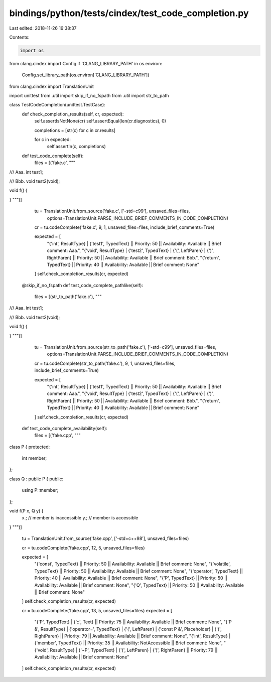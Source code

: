 bindings/python/tests/cindex/test_code_completion.py
====================================================

Last edited: 2018-11-26 16:38:37

Contents:

.. code-block:: py

    import os
from clang.cindex import Config
if 'CLANG_LIBRARY_PATH' in os.environ:
    Config.set_library_path(os.environ['CLANG_LIBRARY_PATH'])

from clang.cindex import TranslationUnit

import unittest
from .util import skip_if_no_fspath
from .util import str_to_path


class TestCodeCompletion(unittest.TestCase):
    def check_completion_results(self, cr, expected):
        self.assertIsNotNone(cr)
        self.assertEqual(len(cr.diagnostics), 0)

        completions = [str(c) for c in cr.results]

        for c in expected:
            self.assertIn(c, completions)

    def test_code_complete(self):
        files = [('fake.c', """
/// Aaa.
int test1;

/// Bbb.
void test2(void);

void f() {

}
""")]

        tu = TranslationUnit.from_source('fake.c', ['-std=c99'], unsaved_files=files,
                options=TranslationUnit.PARSE_INCLUDE_BRIEF_COMMENTS_IN_CODE_COMPLETION)

        cr = tu.codeComplete('fake.c', 9, 1, unsaved_files=files, include_brief_comments=True)

        expected = [
          "{'int', ResultType} | {'test1', TypedText} || Priority: 50 || Availability: Available || Brief comment: Aaa.",
          "{'void', ResultType} | {'test2', TypedText} | {'(', LeftParen} | {')', RightParen} || Priority: 50 || Availability: Available || Brief comment: Bbb.",
          "{'return', TypedText} || Priority: 40 || Availability: Available || Brief comment: None"
        ]
        self.check_completion_results(cr, expected)

    @skip_if_no_fspath
    def test_code_complete_pathlike(self):
        files = [(str_to_path('fake.c'), """
/// Aaa.
int test1;

/// Bbb.
void test2(void);

void f() {

}
""")]

        tu = TranslationUnit.from_source(str_to_path('fake.c'), ['-std=c99'], unsaved_files=files,
                options=TranslationUnit.PARSE_INCLUDE_BRIEF_COMMENTS_IN_CODE_COMPLETION)

        cr = tu.codeComplete(str_to_path('fake.c'), 9, 1, unsaved_files=files, include_brief_comments=True)

        expected = [
          "{'int', ResultType} | {'test1', TypedText} || Priority: 50 || Availability: Available || Brief comment: Aaa.",
          "{'void', ResultType} | {'test2', TypedText} | {'(', LeftParen} | {')', RightParen} || Priority: 50 || Availability: Available || Brief comment: Bbb.",
          "{'return', TypedText} || Priority: 40 || Availability: Available || Brief comment: None"
        ]
        self.check_completion_results(cr, expected)

    def test_code_complete_availability(self):
        files = [('fake.cpp', """
class P {
protected:
  int member;
};

class Q : public P {
public:
  using P::member;
};

void f(P x, Q y) {
  x.; // member is inaccessible
  y.; // member is accessible
}
""")]

        tu = TranslationUnit.from_source('fake.cpp', ['-std=c++98'], unsaved_files=files)

        cr = tu.codeComplete('fake.cpp', 12, 5, unsaved_files=files)

        expected = [
          "{'const', TypedText} || Priority: 50 || Availability: Available || Brief comment: None",
          "{'volatile', TypedText} || Priority: 50 || Availability: Available || Brief comment: None",
          "{'operator', TypedText} || Priority: 40 || Availability: Available || Brief comment: None",
          "{'P', TypedText} || Priority: 50 || Availability: Available || Brief comment: None",
          "{'Q', TypedText} || Priority: 50 || Availability: Available || Brief comment: None"
        ]
        self.check_completion_results(cr, expected)

        cr = tu.codeComplete('fake.cpp', 13, 5, unsaved_files=files)
        expected = [
            "{'P', TypedText} | {'::', Text} || Priority: 75 || Availability: Available || Brief comment: None",
            "{'P &', ResultType} | {'operator=', TypedText} | {'(', LeftParen} | {'const P &', Placeholder} | {')', RightParen} || Priority: 79 || Availability: Available || Brief comment: None",
            "{'int', ResultType} | {'member', TypedText} || Priority: 35 || Availability: NotAccessible || Brief comment: None",
            "{'void', ResultType} | {'~P', TypedText} | {'(', LeftParen} | {')', RightParen} || Priority: 79 || Availability: Available || Brief comment: None"
        ]
        self.check_completion_results(cr, expected)


